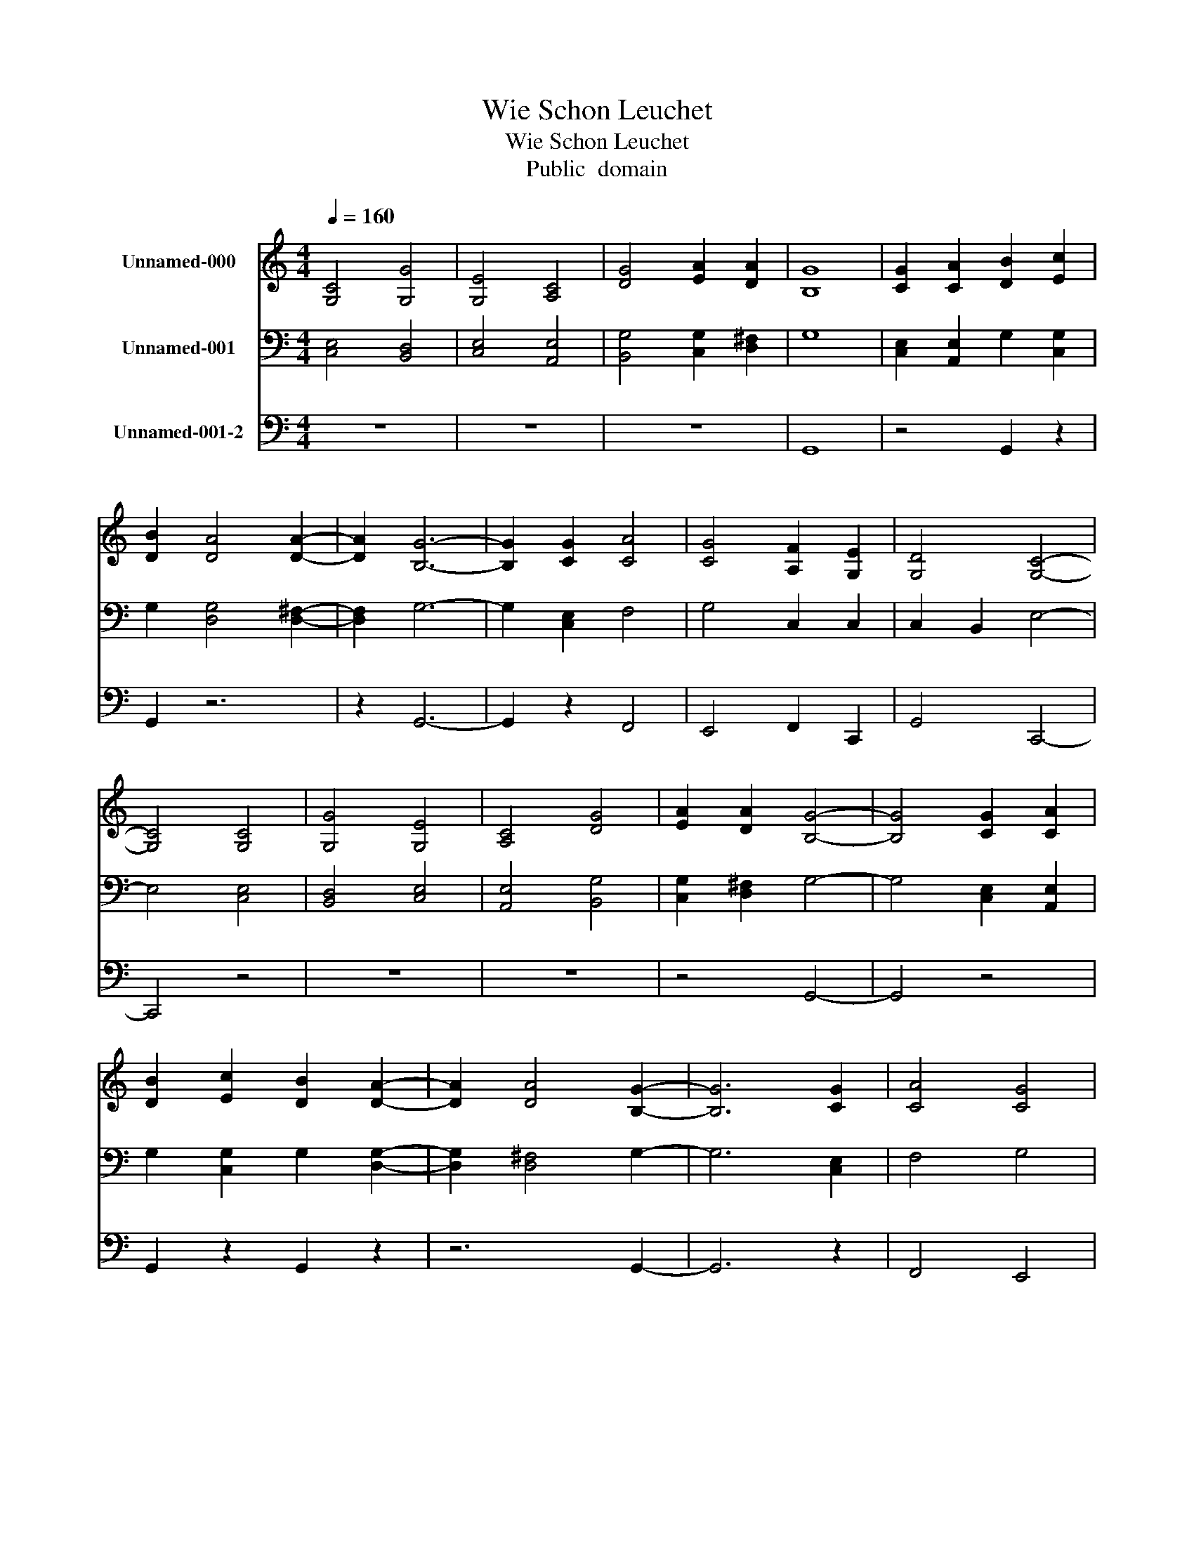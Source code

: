 X:1
T:Wie Schon Leuchet
T:Wie Schon Leuchet
T:Public  domain
Z:Public  domain
%%score 1 2 3
L:1/8
Q:1/4=160
M:4/4
K:C
V:1 treble nm="Unnamed-000"
V:2 bass nm="Unnamed-001"
V:3 bass nm="Unnamed-001-2"
V:1
 [G,C]4 [G,G]4 | [G,E]4 [A,C]4 | [DG]4 [EA]2 [DA]2 | [B,G]8 | [CG]2 [CA]2 [DB]2 [Ec]2 | %5
 [DB]2 [DA]4 [DA]2- | [DA]2 [B,G]6- | [B,G]2 [CG]2 [CA]4 | [CG]4 [A,F]2 [G,E]2 | [G,D]4 [G,C]4- | %10
 [G,C]4 [G,C]4 | [G,G]4 [G,E]4 | [A,C]4 [DG]4 | [EA]2 [DA]2 [B,G]4- | [B,G]4 [CG]2 [CA]2 | %15
 [DB]2 [Ec]2 [DB]2 [DA]2- | [DA]2 [DA]4 [B,G]2- | [B,G]6 [CG]2 | [CA]4 [CG]4 | %19
 [A,F]2 [G,E]2 [G,D]4 | [G,C]8 | [B,G]4 [CE]4 | [DG]4 [CE]4 | [G,E]2 [CE]2 [CD]2 [B,D]2 | %24
 [G,E]2 [CE]2 [CD]2 [B,D]2 | [CE]2 [CE]2 [B,D]4 | C8 | [Cc]4 [CG]4 | [CA]4 [B,G]4 | %29
 [CF]2 [CE]2 [CD]2 B,2 | [G,C]8 |] %31
V:2
 [C,E,]4 [B,,D,]4 | [C,E,]4 [A,,E,]4 | [B,,G,]4 [C,G,]2 [D,^F,]2 | G,8 | %4
 [C,E,]2 [A,,E,]2 G,2 [C,G,]2 | G,2 [D,G,]4 [D,^F,]2- | [D,F,]2 G,6- | G,2 [C,E,]2 F,4 | %8
 G,4 C,2 C,2 | C,2 B,,2 E,4- | E,4 [C,E,]4 | [B,,D,]4 [C,E,]4 | [A,,E,]4 [B,,G,]4 | %13
 [C,G,]2 [D,^F,]2 G,4- | G,4 [C,E,]2 [A,,E,]2 | G,2 [C,G,]2 G,2 [D,G,]2- | [D,G,]2 [D,^F,]4 G,2- | %17
 G,6 [C,E,]2 | F,4 G,4 | C,2 C,2 C,2 B,,2 | E,8 | [E,G,]4 [C,G,]4 | [B,,G,]4 [C,G,]4 | %23
 C,2 G,2 G,2 D,2 | C,2 G,2 G,2 G,2 | [C,G,]2 G,2 G,4 | E,8 | [A,,E,]4 G,4 | F,4 D,4 | %29
 [A,,A,]2 [C,G,]2 G,4 | E,8 |] %31
V:3
 z8 | z8 | z8 | G,,8 | z4 G,,2 z2 | G,,2 z6 | z2 G,,6- | G,,2 z2 F,,4 | E,,4 F,,2 C,,2 | %9
 G,,4 C,,4- | C,,4 z4 | z8 | z8 | z4 G,,4- | G,,4 z4 | G,,2 z2 G,,2 z2 | z6 G,,2- | G,,6 z2 | %18
 F,,4 E,,4 | F,,2 C,,2 G,,4 | C,,8 | z8 | z8 | z2 C,,2 G,,2 G,,2 | z2 C,,2 G,,2 G,,2 | %25
 z2 E,,2 G,,4 | C,,8 | z4 E,,4 | F,,4 G,,4 | z4 G,,4 | C,,8 |] %31

